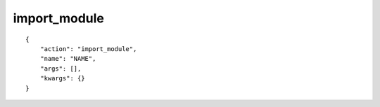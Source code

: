 import_module
=============

.. highlight:: json

::

    {
        "action": "import_module",
        "name": "NAME",
        "args": [],
        "kwargs": {}
    }
